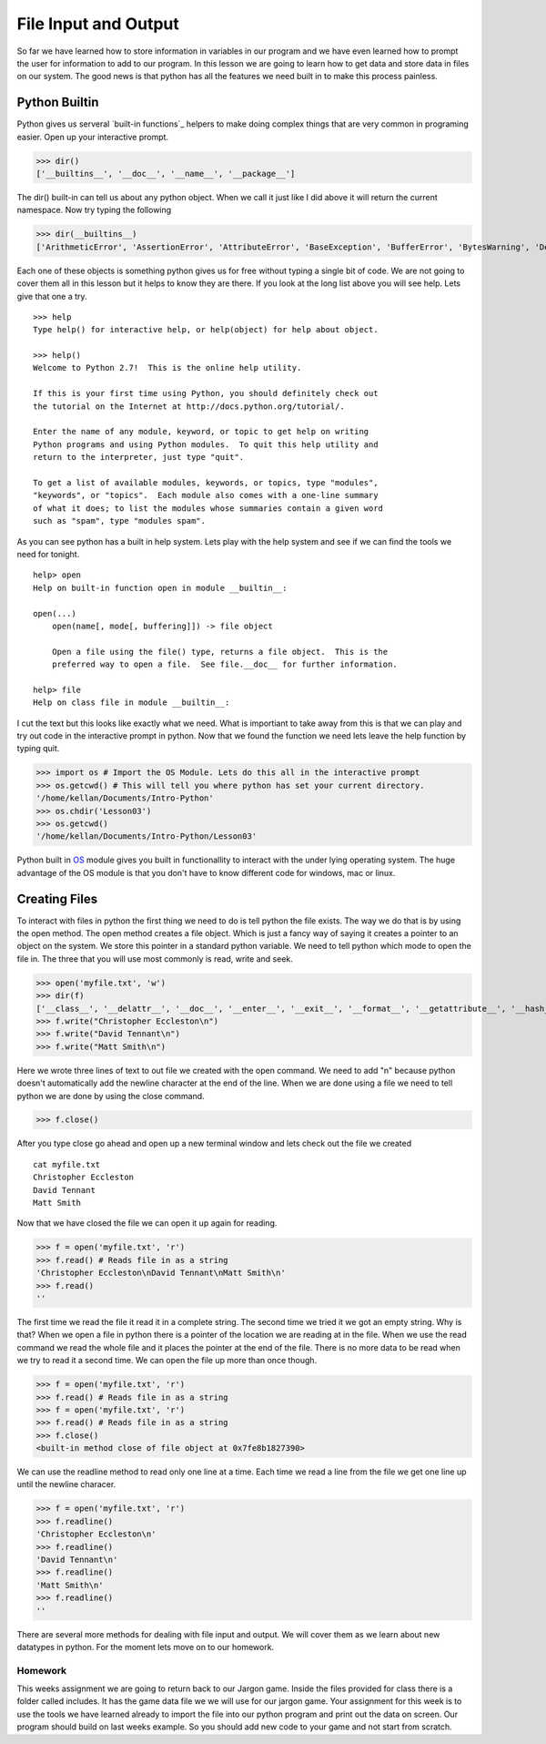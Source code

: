 =====================
File Input and Output
=====================
So far we have learned how to store information in variables in our program and we have even learned how to prompt the user for information to add to our program. In this lesson we are going to learn how to get data and store data in files on our system. The good news is that python has all the features we need built in to make this process painless. 

Python Builtin
--------------
Python gives us serveral `built-in functions`_ helpers to make doing complex things that are very common in programing easier. Open up your interactive prompt. 

>>> dir()
['__builtins__', '__doc__', '__name__', '__package__']

The dir() built-in can tell us about any python object. When we call it just like I did above it will return the current namespace. Now try typing the following

>>> dir(__builtins__)
['ArithmeticError', 'AssertionError', 'AttributeError', 'BaseException', 'BufferError', 'BytesWarning', 'DeprecationWarning', 'EOFError', 'Ellipsis', 'EnvironmentError', 'Exception', 'False', 'FloatingPointError', 'FutureWarning', 'GeneratorExit', 'IOError', 'ImportError', 'ImportWarning', 'IndentationError', 'IndexError', 'KeyError', 'KeyboardInterrupt', 'LookupError', 'MemoryError', 'NameError', 'None', 'NotImplemented', 'NotImplementedError', 'OSError', 'OverflowError', 'PendingDeprecationWarning', 'ReferenceError', 'RuntimeError', 'RuntimeWarning', 'StandardError', 'StopIteration', 'SyntaxError', 'SyntaxWarning', 'SystemError', 'SystemExit', 'TabError', 'True', 'TypeError', 'UnboundLocalError', 'UnicodeDecodeError', 'UnicodeEncodeError', 'UnicodeError', 'UnicodeTranslateError', 'UnicodeWarning', 'UserWarning', 'ValueError', 'Warning', 'ZeroDivisionError', '_', '__debug__', '__doc__', '__import__', '__name__', '__package__', 'abs', 'all', 'any', 'apply', 'basestring', 'bin', 'bool', 'buffer', 'bytearray', 'bytes', 'callable', 'chr', 'classmethod', 'cmp', 'coerce', 'compile', 'complex', 'copyright', 'credits', 'delattr', 'dict', 'dir', 'divmod', 'enumerate', 'eval', 'execfile', 'exit', 'file', 'filter', 'float', 'format', 'frozenset', 'getattr', 'globals', 'hasattr', 'hash', 'help', 'hex', 'id', 'input', 'int', 'intern', 'isinstance', 'issubclass', 'iter', 'len', 'license', 'list', 'locals', 'long', 'map', 'max', 'memoryview', 'min', 'next', 'object', 'oct', 'open', 'ord', 'pow', 'print', 'property', 'quit', 'range', 'raw_input', 'reduce', 'reload', 'repr', 'reversed', 'round', 'set', 'setattr', 'slice', 'sorted', 'staticmethod', 'str', 'sum', 'super', 'tuple', 'type', 'unichr', 'unicode', 'vars', 'xrange', 'zip']

Each one of these objects is something python gives us for free without typing a single bit of code. We are not going to cover them all in this lesson but it helps to know they are there. If you look at the long list above you will see help. Lets give that one a try.
::
	>>> help
	Type help() for interactive help, or help(object) for help about object.

	>>> help()
	Welcome to Python 2.7!  This is the online help utility.

	If this is your first time using Python, you should definitely check out
	the tutorial on the Internet at http://docs.python.org/tutorial/.

	Enter the name of any module, keyword, or topic to get help on writing
	Python programs and using Python modules.  To quit this help utility and
	return to the interpreter, just type "quit".

	To get a list of available modules, keywords, or topics, type "modules",
	"keywords", or "topics".  Each module also comes with a one-line summary
	of what it does; to list the modules whose summaries contain a given word
	such as "spam", type "modules spam".

As you can see python has a built in help system. Lets play with the help system and see if we can find the tools we need for tonight.
::
	help> open
	Help on built-in function open in module __builtin__:

	open(...)
	    open(name[, mode[, buffering]]) -> file object
	    
	    Open a file using the file() type, returns a file object.  This is the
	    preferred way to open a file.  See file.__doc__ for further information.

	help> file
	Help on class file in module __builtin__:

I cut the text but this looks like exactly what we need. What is importiant to take away from this is that we can play and try out code in the interactive prompt in python. Now that we found the function we need lets leave the help function by typing quit.

>>> import os # Import the OS Module. Lets do this all in the interactive prompt
>>> os.getcwd() # This will tell you where python has set your current directory.
'/home/kellan/Documents/Intro-Python'
>>> os.chdir('Lesson03')
>>> os.getcwd()
'/home/kellan/Documents/Intro-Python/Lesson03'

Python built in OS_ module gives you built in functionallity to interact with the under lying operating system. The huge advantage of the OS module is that you don't have to know different code for windows, mac or linux. 

Creating Files
--------------
To interact with files in python the first thing we need to do is tell python the file exists. The way we do that is by using the open method. The open method creates a file object. Which is just a fancy way of saying it creates a pointer to an object on the system. We store this pointer in a standard python variable. We need to tell python which mode to open the file in. The three that you will use most commonly is read, write and seek. 

>>> open('myfile.txt', 'w')
>>> dir(f)
['__class__', '__delattr__', '__doc__', '__enter__', '__exit__', '__format__', '__getattribute__', '__hash__', '__init__', '__iter__', '__new__', '__reduce__', '__reduce_ex__', '__repr__', '__setattr__', '__sizeof__', '__str__', '__subclasshook__', 'close', 'closed', 'encoding', 'errors', 'fileno', 'flush', 'isatty', 'mode', 'name', 'newlines', 'next', 'read', 'readinto', 'readline', 'readlines', 'seek', 'softspace', 'tell', 'truncate', 'write', 'writelines', 'xreadlines']
>>> f.write("Christopher Eccleston\n")
>>> f.write("David Tennant\n")
>>> f.write("Matt Smith\n")

Here we wrote three lines of text to out file we created with the open command. We need to add "\n" because python doesn't automatically add the newline character at the end of the line. When we are done using a file we need to tell python we are done by using the close command.

>>> f.close()

After you type close go ahead and open up a new terminal window and lets check out the file we created
::
	cat myfile.txt
	Christopher Eccleston
	David Tennant
	Matt Smith

Now that we have closed the file we can open it up again for reading.

>>> f = open('myfile.txt', 'r')
>>> f.read() # Reads file in as a string
'Christopher Eccleston\nDavid Tennant\nMatt Smith\n'
>>> f.read()
''

The first time we read the file it read it in a complete string. The second time we tried it we got an empty string. Why is that? When we open a file in python there is a pointer of the location we are reading at in the file. When we use the read command we read the whole file and it places the pointer at the end of the file. There is no more data to be read when we try to read it a second time. We can open the file up more than once though.

>>> f = open('myfile.txt', 'r')
>>> f.read() # Reads file in as a string
>>> f = open('myfile.txt', 'r')
>>> f.read() # Reads file in as a string
>>> f.close()
<built-in method close of file object at 0x7fe8b1827390>

We can use the readline method to read only one line at a time. Each time we read a line from the file we get one line up until the newline characer.

>>> f = open('myfile.txt', 'r')
>>> f.readline()
'Christopher Eccleston\n'
>>> f.readline()
'David Tennant\n'
>>> f.readline()
'Matt Smith\n'
>>> f.readline()
''

There are several more methods for dealing with file input and output. We will cover them as we learn about new datatypes in python. For the moment lets move on to our homework.

Homework
========

This weeks assignment we are going to return back to our Jargon game. Inside the files provided for class there is a folder called includes. It has the game data file we we will use for our jargon game. Your assignment for this week is to use the tools we have learned already to import the file into our python program and print out the data on screen. Our program should build on last weeks example. So you should add new code to your game and not start from scratch. 






.. _`built-in functions: http://docs.python.org/library/functions.html
.. _OS: http://docs.python.org/library/os.html